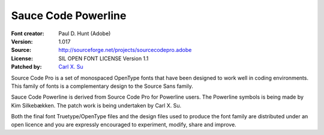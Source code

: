 Sauce Code Powerline
====================

:Font creator: Paul D. Hunt (Adobe)
:Version: 1.017
:Source: http://sourceforge.net/projects/sourcecodepro.adobe
:License: SIL OPEN FONT LICENSE Version 1.1
:Patched by: `Carl X. Su <https://github.com/bcbcarl>`_

Source Code Pro is a set of monospaced OpenType fonts that have been
designed to work well in coding environments. This family of fonts is
a complementary design to the Source Sans family.

Sauce Code Powerline is derived from Source Code Pro for Powerline
users. The Powerline symbols is being made by Kim Silkebækken. The
patch work is being undertaken by Carl X. Su.

Both the final font Truetype/OpenType files and the design files used
to produce the font family are distributed under an open licence and
you are expressly encouraged to experiment, modify, share and improve.